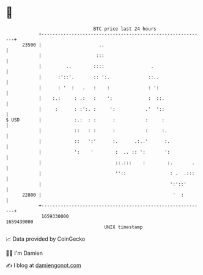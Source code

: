 * 👋

#+begin_example
                                   BTC price last 24 hours                    
               +------------------------------------------------------------+ 
         23500 |                     ..                                     | 
               |                    :::                                     | 
               |         ..        ::::                 .                   | 
               |      :'::'.       :: ':.              ::..                 | 
               |      : '  :   .   :    :              : ':                 | 
               |    :.:     : .:   :    ':             :  ::.               | 
               |     :      : :':. :     ':           .'  '::               | 
   $ USD       |            :.:  : :      :           :     :               | 
               |            ::   : :      :           :     :.              | 
               |            ::   ':'      :.      .:..'      :.             | 
               |            ':    '        :  .. :: ':       ':             | 
               |                           ::.:::    :        :.       .    | 
               |                           ''::                : .  .:::    | 
               |                                               ':'::'       | 
         22800 |                                                '  :        | 
               +------------------------------------------------------------+ 
                1659330000                                        1659430000  
                                       UNIX timestamp                         
#+end_example
📈 Data provided by CoinGecko

🧑‍💻 I'm Damien

✍️ I blog at [[https://www.damiengonot.com][damiengonot.com]]
